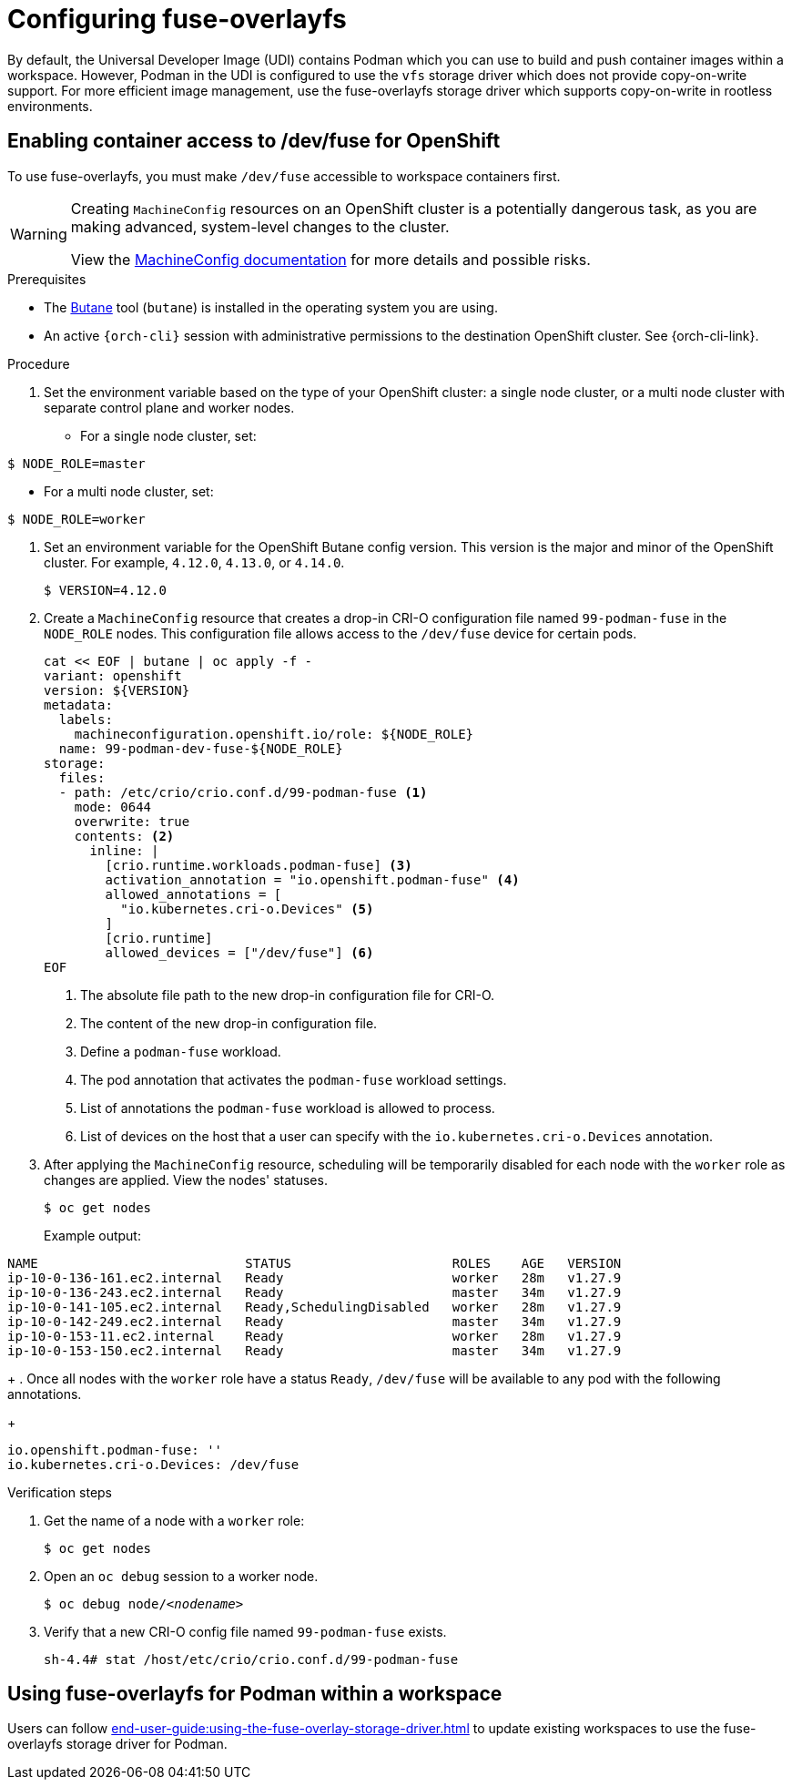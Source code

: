 :_content-type: ASSEMBLY
:description: Configuring fuse-overlayfs
:keywords: administration-guide, configuring, fuse
:navtitle: Configuring fuse-overlayfs
:page-aliases:

[id="configuring-fuse-overlayfs"]
= Configuring fuse-overlayfs

By default, the Universal Developer Image (UDI) contains Podman which you can use to build and push container images within a workspace.
However, Podman in the UDI is configured to use the `vfs` storage driver which does not provide copy-on-write support.
For more efficient image management, use the fuse-overlayfs storage driver which supports copy-on-write in rootless environments.


== Enabling container access to /dev/fuse for OpenShift

To use fuse-overlayfs, you must make `/dev/fuse` accessible to workspace containers first.

[WARNING]
====
Creating `MachineConfig` resources on an OpenShift cluster is a potentially dangerous task, as you are making advanced, system-level changes to the cluster.

View the link:https://docs.openshift.com/container-platform/{ocp4-ver}/post_installation_configuration/machine-configuration-tasks.html#machine-config-overview-post-install-machine-configuration-tasks[MachineConfig documentation] for more details and possible risks.

====

.Prerequisites

* The link:https://docs.openshift.com/container-platform/{ocp4-ver}/installing/install_config/installing-customizing.html#installation-special-config-butane-install_installing-customizing[Butane] tool (`butane`) is installed in the operating system you are using.

* An active `{orch-cli}` session with administrative permissions to the destination OpenShift cluster. See {orch-cli-link}.

.Procedure

. Set the environment variable based on the type of your OpenShift cluster: a single node cluster, or a multi node cluster with separate control plane and worker nodes.
+
* For a single node cluster, set:
[subs="+quotes,+attributes,+macros"]
----
$ NODE_ROLE=master
----
* For a multi node cluster, set:
[subs="+quotes,+attributes,+macros"]
----
$ NODE_ROLE=worker
----

. Set an environment variable for the OpenShift Butane config version. This version is the major and minor of the OpenShift cluster. For example, `4.12.0`, `4.13.0`, or `4.14.0`.
+
[subs="+quotes,+attributes,+macros"]
----
$ VERSION=4.12.0
----

. Create a `MachineConfig` resource that creates a drop-in CRI-O configuration file named `99-podman-fuse` in the `NODE_ROLE` nodes. This configuration file allows access to the `/dev/fuse` device for certain pods.
+
[subs="+quotes,+attributes,+macros"]
----
cat << EOF | butane | oc apply -f -
variant: openshift
version: ${VERSION}
metadata:
  labels:
    machineconfiguration.openshift.io/role: ${NODE_ROLE}
  name: 99-podman-dev-fuse-${NODE_ROLE}
storage:
  files:
  - path: /etc/crio/crio.conf.d/99-podman-fuse <1>
    mode: 0644
    overwrite: true
    contents: <2>
      inline: |
        [crio.runtime.workloads.podman-fuse] <3>
        activation_annotation = "io.openshift.podman-fuse" <4>
        allowed_annotations = [
          "io.kubernetes.cri-o.Devices" <5>
        ]
        [crio.runtime]
        allowed_devices = ["/dev/fuse"] <6>
EOF
----
<1> The absolute file path to the new drop-in configuration file for CRI-O.
<2> The content of the new drop-in configuration file.
<3> Define a `podman-fuse` workload.
<4> The pod annotation that activates the `podman-fuse` workload settings.
<5> List of annotations the `podman-fuse` workload is allowed to process.
<6> List of devices on the host that a user can specify with the `io.kubernetes.cri-o.Devices` annotation.
+
. After applying the `MachineConfig` resource, scheduling will be temporarily disabled for each node with the `worker` role as changes are applied. View the nodes' statuses.
+
[subs="+quotes,+attributes,+macros"]
----
$ oc get nodes
----
Example output:
[subs="+quotes,+attributes,+macros"]
----
NAME                           STATUS                     ROLES    AGE   VERSION
ip-10-0-136-161.ec2.internal   Ready                      worker   28m   v1.27.9
ip-10-0-136-243.ec2.internal   Ready                      master   34m   v1.27.9
ip-10-0-141-105.ec2.internal   Ready,SchedulingDisabled   worker   28m   v1.27.9
ip-10-0-142-249.ec2.internal   Ready                      master   34m   v1.27.9
ip-10-0-153-11.ec2.internal    Ready                      worker   28m   v1.27.9
ip-10-0-153-150.ec2.internal   Ready                      master   34m   v1.27.9
----
+
. Once all nodes with the `worker` role have a status `Ready`, `/dev/fuse` will be available to any pod with the following annotations.
+
[source,yaml,subs="+quotes,+attributes"]
----
io.openshift.podman-fuse: ''
io.kubernetes.cri-o.Devices: /dev/fuse
----

.Verification steps

. Get the name of a node with a `worker` role:
+
[subs="+attributes,+quotes"]
----
$ oc get nodes
----

. Open an `oc debug` session to a worker node.
+
[subs="+attributes,+quotes"]
----
$ oc debug node/__<nodename>__
----

. Verify that a new CRI-O config file named `99-podman-fuse` exists.
+
[subs="+attributes,+quotes"]
----
sh-4.4# stat /host/etc/crio/crio.conf.d/99-podman-fuse
----

== Using fuse-overlayfs for Podman within a workspace
Users can follow xref:end-user-guide:using-the-fuse-overlay-storage-driver.adoc[] to update existing workspaces to use the fuse-overlayfs storage driver for Podman.
